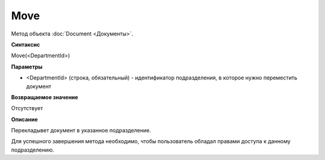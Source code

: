 ﻿Move
====

Метод объекта :doc:`Document <Документы>`.

**Синтаксис**


Move(<DepartmentId>)

**Параметры**


-  <DepartmentId> (строка, обязательный) - идентификатор подразделения,
   в которое нужно переместить документ

**Возвращаемое значение**


Отсутствует

**Описание**


Перекладывет документ в указанное подразделение.

Для успешного завершения метода необходимо, чтобы пользователь обладал
правами доступа к данному подразделению.
